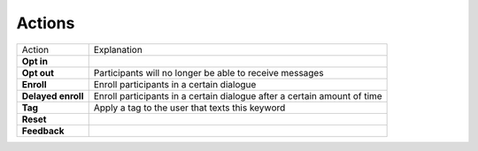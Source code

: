 Actions
=====================

=======================  ========================= 
Action                    Explanation
-----------------------  -------------------------
**Opt in**                                  
-----------------------  ------------------------- 
**Opt out**               Participants will no longer be able to receive messages                           
-----------------------  ------------------------- 
**Enroll**                Enroll participants in a certain dialogue                  
-----------------------  ------------------------- 
**Delayed enroll**        Enroll participants in a certain dialogue after a certain amount of time                      
-----------------------  ------------------------- 
**Tag**                   Apply a tag to the user that texts this keyword                      
-----------------------  ------------------------- 
**Reset**                                         
-----------------------  ------------------------- 
**Feedback**                                         
=======================  ========================= 